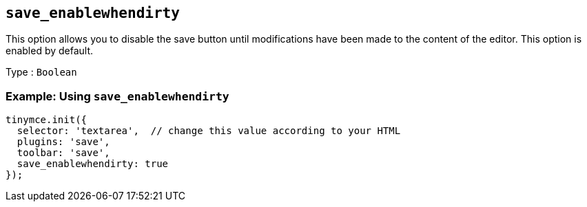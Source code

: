 == `+save_enablewhendirty+`

This option allows you to disable the save button until modifications have been made to the content of the editor. This option is enabled by default.

Type : `+Boolean+`

=== Example: Using `+save_enablewhendirty+`

[source,js]
----
tinymce.init({
  selector: 'textarea',  // change this value according to your HTML
  plugins: 'save',
  toolbar: 'save',
  save_enablewhendirty: true
});
----
